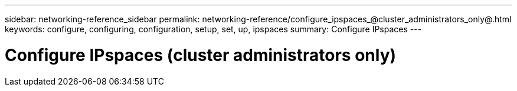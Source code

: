---
sidebar: networking-reference_sidebar
permalink: networking-reference/configure_ipspaces_@cluster_administrators_only@.html
keywords: configure, configuring, configuration, setup, set, up, ipspaces
summary: Configure IPspaces
---

= Configure IPspaces (cluster administrators only)
:hardbreaks:
:nofooter:
:icons: font
:linkattrs:
:imagesdir: ./media/

//
// This file was created with NDAC Version 2.0 (August 17, 2020)
//
// 2020-11-23 12:34:43.961315
//
// restructured: March 2021
//
